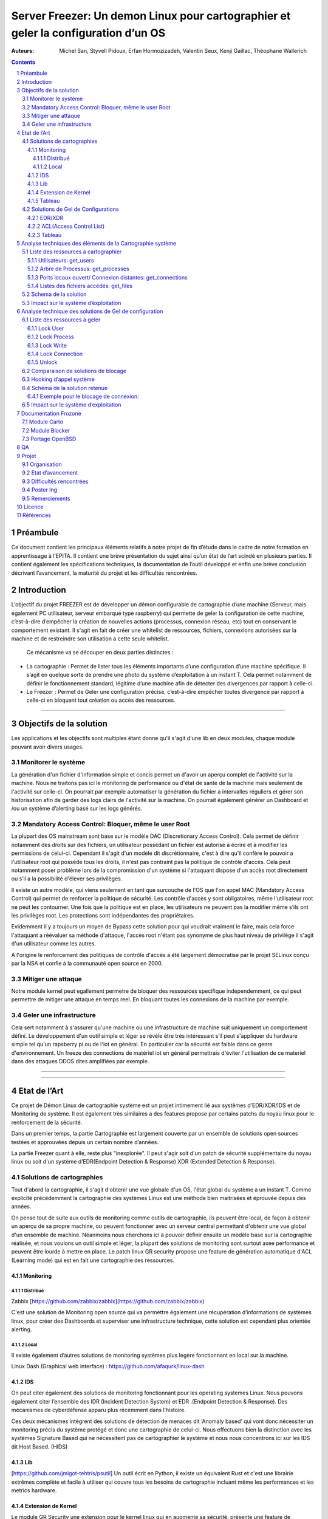 ========================================================================================================================
Server Freezer: Un demon Linux pour cartographier et geler la configuration d’un OS
========================================================================================================================


:Auteurs: Michel San, Styvell Pidoux, Erfan Hormozizadeh, Valentin Seux, Kenji Gaillac, Théophane Wallerich


.. image:: ../img/LSE-logo.png
        :scale: 500


.. contents::



.. section-numbering::




Préambule
==========

Ce document contient les principaux éléments relatifs à notre projet de fin d’étude dans le cadre de notre formation en apprentissage à l’EPITA.
Il contient une brève présentation du sujet ainsi qu’un état de l’art scindé en plusieurs parties. Il contient également les spécifications techniques, la documentation de l’outil développé et enfin une brève conclusion décrivant l’avancement, la maturité du projet et les difficultés rencontrées.

Introduction
============


L’objectif du projet FREEZER est de développer un démon configurable de cartographie d’une machine (Serveur, mais également PC utilisateur, serveur embarqué type raspberry) qui permette de geler la configuration de cette machine, c’est-à-dire d’empêcher la création de nouvelles actions (processus, connexion réseau, etc) tout en conservant le comportement existant. Il s'agit en fait de créer une whitelist de ressources, fichiers, connexions autorisées sur la machine et de restreindre son utilisation a cette seule whitelist.

 Ce mécanisme va se découper en deux parties distinctes :

- La cartographie : Permet de lister tous les éléments importants d’une configuration d’une machine spécifique. Il s’agit en quelque sorte de prendre une photo du système d’exploitation à un instant T. Cela permet notamment de définir le fonctionnement standard, légitime d’une machine afin de détecter des divergences par rapport à celle-ci.

- Le Freezer : Permet de Geler une configuration précise, c’est-à-dire empêcher toutes divergence par rapport à celle-ci en bloquant tout création ou accès des ressources.

====

Objectifs de la solution
========================

Les applications et les objectifs sont multiples étant donne qu'il s'agit d'une lib en deux modules, chaque module pouvant avoir divers usages.

Monitorer le système
++++++++++++++++++++



La génération d'un fichier d'information simple et concis permet un d'avoir un aperçu complet de l'activité sur la machine. Nous ne traitons pas ici le monitoring de performance ou d'état de sante de la machine mais seulement de l'activité sur celle-ci. On pourrait par exemple automatiser la génération du fichier a intervalles réguliers et gérer son historisation afin de garder des logs clairs de l'activité sur la machine. On pourrait également générer un Dashboard et /ou un système d’alerting basé sur les logs générés.


Mandatory Access Control: Bloquer, même le user Root
++++++++++++++++++++++++++++++++++++++++++++++++++++

La plupart des OS mainstream sont base sur le modèle DAC (Discretionary Access Control). Cela permet de définir notamment des droits sur des fichiers, un utilisateur possédant un fichier est autorisé à écrire et à modifier les permissions de celui-ci. Cependant il s'agit d'un modèle dit discrétionnaire, c'est à dire qu'il confère le pouvoir a l'utilisateur root qui possède tous les droits, il n'est pas contraint pas la politique de contrôle d'accès. Cela peut notamment poser problème lors de la compromission d'un système si l'attaquant dispose d'un accès root directement ou s’il a la possibilité d'élever ses privilèges.

Il existe un autre modèle, qui viens seulement en tant que surcouche de l'OS que l'on appel MAC (Mandatory Access Control) qui permet de renforcer la politique de sécurité. Les contrôle d'accès y sont obligatoires, même l'utilisateur root ne peut les contourner. Une fois que la politique est en place, les utilisateurs ne peuvent pas la modifier même s’ils ont les privilèges root. Les protections sont indépendantes des propriétaires.


Evidemment il y a toujours un moyen de Bypass cette solution pour qui voudrait vraiment le faire, mais cela force l'attaquant a réévaluer sa méthode d'attaque, l'accès root n'étant pas synonyme de plus haut niveau de privilège il s'agit d'un utilisateur comme les autres.

A l'origine le renforcement des politiques de contrôle d'accès a été largement démocratise par le projet SELinux conçu par la NSA et confie à la communauté open source en 2000.


Mitiger une attaque
+++++++++++++++++++

Notre module kernel peut egallement permetre de bloquer des ressources specifique independemment, ce qui peut permettre de mitiger une attaque en temps reel. En bloquant toutes les connexions de la machine par exemple.

Geler une infrastructure
++++++++++++++++++++++++

Cela sert notamment à s'assurer qu'une machine ou une infrastructure de machine suit uniquement un comportement défini. Le développement d'un outil simple et léger se révèle être très intéressant s’il peut s'appliquer du hardware simple tel qu'un rapsberry pi ou de l'iot en général. En particulier car la sécurité est faible dans ce genre d'environnement. Un freeze des connections de matériel iot en général permettrais d'éviter l'utilisation de ce materiel dans des attaques DDOS dites amplifiées par exemple.

====

====


Etat de l’Art
=================

Ce projet de Démon Linux de cartographie système est un projet intimement lié aux systèmes d’EDR/XDR/IDS et de Monitoring de système. Il est également très similaires a des features propose par certains patchs du noyau linux pour le renforcement de la sécurité.

Dans un premier temps, la partie Cartographie est largement couverte par un ensemble de solutions open sources testées et approuvées depuis un certain nombre d’années.

La partie Freezer quant à elle, reste plus "inexplorée". Il peut s'agir soit d'un patch de sécurité supplémentaire du noyau linux ou soit d'un système d’EDR(Endpoint Detection & Response) XDR (Extended Detection & Response).

Solutions de cartographies
++++++++++++++++++++++++++

Tout d'abord la cartographie, il s'agit d'obtenir une vue globale d'un OS, l'état global du système a un instant T.
Comme explicité précédemment la cartographie des systèmes Linux est une méthode bien maitrisées et éprouvée depuis des années.

On pense tout de suite aux outils de monitoring comme outils de cartographie, ils peuvent être local, de façon à obtenir un aperçu de sa propre machine, ou peuvent fonctionner avec un serveur central permettant d'obtenir une vue global d'un ensemble de machine.
Néanmoins nous cherchons ici à pouvoir définir ensuite un modèle base sur la cartographie réalisée, et nous voulons un outil simple et léger, la plupart des solutions de monitoring sont surtout axee performance et peuvent être lourde à mettre en place.
Le patch linux GR security propose une feature de génération automatique d'ACL (Learning mode) qui est en fait une cartographie des ressources.



Monitoring
##########

Distribué
---------

Zabbix [https://github.com/zabbix/zabbix](https://github.com/zabbix/zabbix)

C'est une solution de Monitoring open source qui va permettre également une récupération d’informations de systèmes linux, pour créer des Dashboards et superviser une infrastructure technique, cette solution est cependant plus orientée alerting.


Local
-----

Il existe également d’autres solutions de monitoring systèmes plus legère fonctionnant en local sur la machine.


Linux Dash (Graphical web interface) : https://github.com/afaqurk/linux-dash

IDS
###

On peut citer également des solutions de monitoring fonctionnant pour les operating systemes Linux.
Nous pouvons également citer l’ensemble des IDR (Incident Detection System) et EDR .(Endpoint Detection & Response). Des mécanismes de cyberdéfense apparu plus récemment dans l’histoire.

Ces deux mécanismes intègrent des solutions de détection de menaces dit ‘Anomaly based’ qui vont donc nécessiter un monitoring précis du système protégé et donc une cartographie de celui-ci. Nous effectuons bien la distinction avec les systèmes Signature Based qui ne nécessitent pas de cartographier le système et nous nous concentrons ici sur les IDS dit Host Based. (HIDS)


Lib
###

[https://github.com/jmigot-tehtris/psutil]
Un outil écrit en Python, il existe un équivalent Rust et c'est une librairie extrêmes complète et facile à utiliser qui couvre tous les besoins de cartographie incluant même les performances et les metrics hardware.

Extension de Kernel
###################

Le module GR Security une extension pour le kernel linux qui en augmente sa sécurité, présente une feature de cartographie et de gel comme nous le verrons dans la partie suivante. Il s’agit d’un patch à appliquer au kernel et qui va lui apporter des features supplémentaires, notamment les Mandatory control list. GR Security possède une feature très intéressante qu’ils appellent le Learning Mode et qui permet en analysant l’activité sur une machine de définir une ACL précise et restrictive.

GR Security : [https://github.com/linux-scraping/linux-grsecurity]

Nous pourrions continuer cette liste avec une multitude de solutions utilisant le même concept de cartographie système. Il est relativement facile de trouver des solutions open sources pour ce type d’analyse, nous nous contenterons donc de l’open source pour la partie cartographie.

Tableau
#######

+-----------------------------+--------------------------------+--------------------+-------------------------+------------------+------------------------------+-----------------------------+------------------+-----------------------------------------+----------------------------+
| Name                        | Type                           | Lang               | OPEN/COMMERCIAL         | get  users       | get  processes               | get connections             | get  files       | Others                                  | OpenBsd  Compatible        |
+=============================+================================+====================+=========================+==================+==============================+=============================+==================+=========================================+============================+
| psutil Python               | lib                            | Python             | OPEN                    | V                | V                            | V                           | V                | Performance + hardware metrics          | V                          |
+-----------------------------+--------------------------------+--------------------+-------------------------+------------------+------------------------------+-----------------------------+------------------+-----------------------------------------+----------------------------+
| psutil Rust                 | lib                            | Rust               | OPEN                    | V                | V                            | V                           | V                | Performance + hardware metrics          | V                          |
+-----------------------------+--------------------------------+--------------------+-------------------------+------------------+------------------------------+-----------------------------+------------------+-----------------------------------------+----------------------------+
| px                          | lib                            | Python             | OPEN                    | V                | V                            | V                           | V                | Performance +hardware metrics           | V                          |
+-----------------------------+--------------------------------+--------------------+-------------------------+------------------+------------------------------+-----------------------------+------------------+-----------------------------------------+----------------------------+
| libstatgrab                 | lib                            | C                  | OPEN                    | V                | V                            | F                           | F                | Performance metrics, filesystem, mutex  | V                          |
+-----------------------------+--------------------------------+--------------------+-------------------------+------------------+------------------------------+-----------------------------+------------------+-----------------------------------------+----------------------------+
| Linux Dash                  | UI Dashboard                   | MULTI (JS)         | OPEN                    | V                | V                            | V                           | V                | Performances metrics                    | F                          |
+-----------------------------+--------------------------------+--------------------+-------------------------+------------------+------------------------------+-----------------------------+------------------+-----------------------------------------+----------------------------+
| Nagios                      | Supervision distribuée         | C                  | OPEN                    | V                | V                            | V                           | F                | Performances metrics                    | V                          |
+-----------------------------+--------------------------------+--------------------+-------------------------+------------------+------------------------------+-----------------------------+------------------+-----------------------------------------+----------------------------+
| GR Security(Learning mode)  | Linux extension, Kernel Patch  | C                  | OPEN                    | V                | V                            | V                           | V                | Automated ACL generation                | F                          |
+-----------------------------+--------------------------------+--------------------+-------------------------+------------------+------------------------------+-----------------------------+------------------+-----------------------------------------+----------------------------+
| what_file                   | Utility                        | Python             | OPEN                    | F                | V                            | F                           | V                |                                         | V                          |
+-----------------------------+--------------------------------+--------------------+-------------------------+------------------+------------------------------+-----------------------------+------------------+-----------------------------------------+----------------------------+
| Interact Software           | Supervision distribuée         | C++/C#             | COM                     | V                | V                            | V                           | F                |                                         | F(Windows)                 |
+-----------------------------+--------------------------------+--------------------+-------------------------+------------------+------------------------------+-----------------------------+------------------+-----------------------------------------+----------------------------+




Solutions de Gel de Configurations
++++++++++++++++++++++++++++++++++

La fonction de Freeze est-elle moins explorée, c’est principalement une feature des EDR/XDR, qui permet de contenir une menace lorsque celle-ci est détéctée sur une des machines surveillées. Une « réaction immunitaire”.
Il peut egallement s'agir des politiques d'ACL plus pousse permise par des patch du kernel (module kernel).




EDR/XDR
########

On peut citer tout d'abord l'outil commercial Crowstrike, et son falcon agent sensor deployable sur un grand nombre d'OS. C'est l'un des leaders actuels en matière d'EDR et de défense active. Il permet de features de gel, ou de contention qui permette de bloquer des ressources.

Pour citer un exemple français, l’Open XDR Plateform regroupe un ensemble de solution de cyber sécurité française, pour couvrir l’ensemble des problématiques pour le entreprises, le but étant de concurrencer les géants du secteur. Parmi ses solutions, l’XDR Harfang lab contient un outil de remédiation qui permet d’isoler des machines précises, c’est-à-dire bloquer des connexions réseaux ainsi que d’empêcher la création de nouveaux processus précis. Cette solution est recommandée par l'ANSSI. La solution Thetris est également française (Bordeaux).

L’étude des features de ses solutions est relativement compliqués, les documentations techniques précises sont relativement rares, majoritairement remplacées par des documents publicitaires/marketing sans réel valeurs scientifiques. Lorsque l’information n’est pas disponible publiquement nous choisirons le symbole ? dans le tableau suivant

ACL(Access Control List)
#############################

C'est une gestion plus poussée des contrôles d'accès que propose le module kernel gr-security ou encore RSBAC. La génération de ces whitelist peut être laisse a l'administrateur, ou génèré (appris) automatiquement pour gr-security


Tableau
#######

+-----------------------------------+-----------------------+-------------------+----------------------+-----------------------+--------------------+--------------------------------+---------------------+------------------------+------------------------------------+
| Name                              | Type                  | Lang              | OPEN/COMMERCIAL      | Block Users           | Block Proc         | Block    Connexion             | Block Files         | Freeze ALL             | OpenBsd Compatible                 |
+===================================+=======================+===================+======================+=======================+====================+================================+=====================+========================+====================================+
| Crowstrike                        | EDR                   | ?                 | COM                  | ?                     | V                  | V                              | ?                   | F                      | V                                  |
+-----------------------------------+-----------------------+-------------------+----------------------+-----------------------+--------------------+--------------------------------+---------------------+------------------------+------------------------------------+
| Darktrace                         | EDR                   | ?                 | COM                  | ?                     | V                  | V                              | ?                   | ?                      | ?                                  |
+-----------------------------------+-----------------------+-------------------+----------------------+-----------------------+--------------------+--------------------------------+---------------------+------------------------+------------------------------------+
| GR-Security                       | Kernel patch          | C                 | OPEN                 | V                     | V                  | V                              | V                   | V                      | F                                  |
+-----------------------------------+-----------------------+-------------------+----------------------+-----------------------+--------------------+--------------------------------+---------------------+------------------------+------------------------------------+
| RSBAC                             | Kernel patch          | C                 | OPEN                 | V                     | V                  | V                              | V                   | V                      | F                                  |
+-----------------------------------+-----------------------+-------------------+----------------------+-----------------------+--------------------+--------------------------------+---------------------+------------------------+------------------------------------+
| Thetris                           | XDR                   | ?                 | COM                  | ?                     | ?                  | ?                              | ?                   | ?                      | F                                  |
+-----------------------------------+-----------------------+-------------------+----------------------+-----------------------+--------------------+--------------------------------+---------------------+------------------------+------------------------------------+
| Harfang Lab                       | XDR                   | ?                 | COM                  | ?                     | V                  | V                              | ?                   | ?                      | ?                                  |
+-----------------------------------+-----------------------+-------------------+----------------------+-----------------------+--------------------+--------------------------------+---------------------+------------------------+------------------------------------+







Analyse techniques des éléments de la Cartographie système
==========================================================

La cartographie du système va se résumer à la collectes d’informations, on demande au système de nous renvoyer un certain nombre d’informations que l’on va structurer de sorte à obtenir un aperçu complet du système. Cette partie va se résumer dans un premier temps à la création de 3 fonctions C au sein de notre librairie.

Liste des ressources à cartographier
++++++++++++++++++++++++++++++++++++


Utilisateurs: get_users
########################

L’idée ici va être de récupérer la liste des utilisateurs de la machine, connectés ou non.

Commande Linux : w

Arbre de Processus: get_processes
##################################

Concernant les processus actifs sur la machine, il est indispensable d’obtenir un arbre structuré contenant l’ensemble des processus lancés et leur provenenance.

Commande Linux : top

Ports locaux ouvert/ Connexion distantes: get_connections
#########################################################

Il est primordial de connaitre précisément l’ensemble des points d’accès à une machine, c’est-à-dire la liste des port locaux ouvert, et les connexions actives à une machine ainsi que les protocoles utilisés.

Commande Linux : netstat

Listes des fichiers accédés: get_files
######################################

Ia liste des fichiers ouverts ainsi que leurs proprietés (proprietaires, droits…) Va permettre de completer l’overview du Système.

Schema de la solution
++++++++++++++++++++++

.. image:: ../img/Carto.png
        :scale: 300

Impact sur le système d’exploitation
++++++++++++++++++++++++++++++++++++

Cette partie est extrêmes légère en terme de charge pour le Système d’exploitation car elle n’utilise aucune surcharge particulière et s’occupe uniquement de consulter des informations via des fichiers/mécanismes Linux prévus pour cela. Nous considèrerons comme **négligeable** l’impact de notre module de Cartographie sur le Système d’Exploitation

Analyse technique des solutions de Gel de configuration
===========================================================

Cette Partie va décrire les solutions techniques mises en place afin de permettre un Gel de la configuration de la Machine. Elle va être basé sur un principe que l’on appelle Hooking d’appel système pour avoir le maximum de contrôle sur le système d’exploitation hôte. Pour permettre en particulier le blocage de l’utilisateur root.


Liste des ressources à geler
++++++++++++++++++++++++++++

Lock User
#########

Lock Process
############

Lock Write
##########

Lock Connection
###############

Unlock
#######

Pour avoir une solution tout à fait fonctionnelle elle doit permettre de déverrouiller/dégeler une ressource, afin de ne pas paralyser le système.

.. warning::

	A noter que cette fonction doit être sécurisée si l’on veut définir une vraie politique de Mandatory Access control, le but est de compliquer la tâche pour l’attaquant même si celui-ci dispose des privilèges root il ne doit pas pouvoir unlock lui-même les ressources.


Comparaison de solutions de blocage
++++++++++++++++++++++++++++++++++++


+---------------------+-------------+-------------+--------------+-----------+
| Nom                 | Scope       | Simplicité  | Portabilité  | Contrôle  |
+=====================+=============+=============+==============+===========+
| Wrapper Shell       | Userland    | OUI         | OUI          | NON       |
+---------------------+-------------+-------------+--------------+-----------+
| /etc/ld.so.preload  | Userland    | OUI         | OUI          | !         |
+---------------------+-------------+-------------+--------------+-----------+
| Module kernel       | Kernelland  | !           | !            | OUI       |
+---------------------+-------------+-------------+--------------+-----------+


Hooking d’appel système
+++++++++++++++++++++++

Le hooking ou « Contournement » d’appel système va permettre un placement strategique au sein du système d’exploitation. Les syscall faisant le lien entre Userland et KernelLand, détourner/controller ceux-ci permet un contrôle total sur les fonctions vitales du système. Cela va donc nous permettre de bloquer différents mécanismes de façon certaine. Meme l'utilisateur root sera contraint par ce blocage.




Schéma de la solution retenue
+++++++++++++++++++++++++++++

.. image:: ../img/hook.png
	 :scale: 400

Exemple pour le blocage de connexion:
######################################

.. image:: ../img/hook1.png
	 :scale: 400

Impact sur le système d’exploitation
++++++++++++++++++++++++++++++++++++

L’impact sur le Système d’exploitation va cette fois-ci être non négligeable puisque l’on va surcharger chaque appel système. Cela va consister dans les fait a un parcours de tableau de taille maximum 1024?? a chaque appel système hooké.





Documentation Frozone
==================================

Module Carto
++++++++++++

Module Blocker
++++++++++++++

Portage OpenBSD
+++++++++++++++

freezer/Makefile : lib/modules/build

carto/src/utils.h : <error.h> not found --> include <err.h> , error() --> err()

carto/include/carto.h : <utmpx.h> not found --> include <utmp.h> , struct utmpx --> struct utmp

QA
==

.. image:: ../img/hook2.png
	 :scale: 400

Projet
==========

Organisation
+++++++++++++

- Michel San: gestion de la pipeline Gitlab + Vagrant / Dev Freezer


- Styvell Pidoux: Dev Freezer


- Kenji Gaillac: Partie Cartographie


- Valentin Seux: Dev Cartographie

- Erfan Hormozizadeh: Portage OpenBsd

-Theophane Wallerich: Gestion de projet, redaction rapport / Test de performances

Les developpeurs se chargent d'ecrire les test unitaires/fonctionnelles

Etat d’avancement
+++++++++++++++++

Le projet contient a l'heure actuelle.

Fonctionnelle sous Ubuntu 20.04:

Une api de 4 fonctions permettant de generer un fichier contenant la cartographie du systeme

Un module kernel contenenant des fonctions permeattant de bloquer les syscall relatifs aux ressources (users,process,files,connections) et de debloquer les ressources fonctionnant avec une whiteliste permmettant d'authoriser des utilisations de syscall pour certains utilisateur ou process.

A completer


Difficultés rencontrées
+++++++++++++++++++++++

- Utilisation de C pour la partie Userland

- Portage sous OpenBsd du module Kernel



Poster Ing
++++++++++

Remerciements
+++++++++++++

Licence
========


Références
================


Man Linux

https://www.linux.com/news/securing-linux-mandatory-access-controls/

https://www.kernel.org/

[https://syscalls64.paolostivanin.com/]


[http://www.ouah.org/LKM_HACKING.html%23I.1]

Cyber Imunnity: A bio inspired Cyber defence System [https://link.springer.com/chapter/10.1007/978-3-319-56154-7_19]

